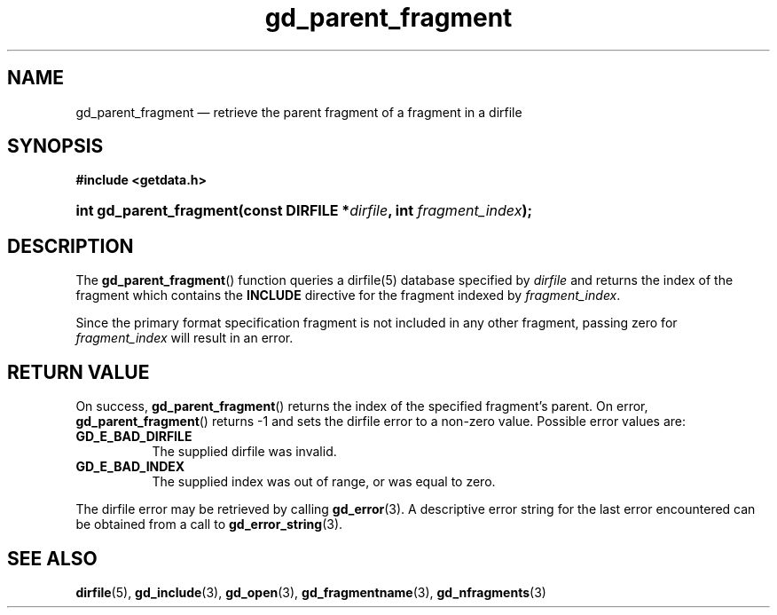 .\" gd_parent_fragment.3.  The gd_parent_fragment man page.
.\"
.\" (C) 2008, 2010 D. V. Wiebe
.\"
.\""""""""""""""""""""""""""""""""""""""""""""""""""""""""""""""""""""""""
.\"
.\" This file is part of the GetData project.
.\"
.\" Permission is granted to copy, distribute and/or modify this document
.\" under the terms of the GNU Free Documentation License, Version 1.2 or
.\" any later version published by the Free Software Foundation; with no
.\" Invariant Sections, with no Front-Cover Texts, and with no Back-Cover
.\" Texts.  A copy of the license is included in the `COPYING.DOC' file
.\" as part of this distribution.
.\"
.TH gd_parent_fragment 3 "21 July 2010" "Version 0.7.0" "GETDATA"
.SH NAME
gd_parent_fragment \(em retrieve the parent fragment of a fragment in a dirfile
.SH SYNOPSIS
.B #include <getdata.h>
.HP
.nh
.ad l
.BI "int gd_parent_fragment(const DIRFILE *" dirfile ", int " fragment_index );
.hy
.ad n
.SH DESCRIPTION
The
.BR gd_parent_fragment ()
function queries a dirfile(5) database specified by
.I dirfile
and returns the index of the fragment which contains the
.B INCLUDE
directive for the fragment indexed by
.IR fragment_index .

Since the primary format specification fragment is not included in any other
fragment, passing zero for
.I fragment_index
will result in an error.

.SH RETURN VALUE
On success,
.BR gd_parent_fragment ()
returns the index of the specified fragment's parent.  On error,
.BR gd_parent_fragment ()
returns -1 and sets the dirfile error to a non-zero value.  Possible error
values are:
.TP 8
.B GD_E_BAD_DIRFILE
The supplied dirfile was invalid.
.TP
.B GD_E_BAD_INDEX
The supplied index was out of range, or was equal to zero.
.P
The dirfile error may be retrieved by calling
.BR gd_error (3).
A descriptive error string for the last error encountered can be obtained from
a call to
.BR gd_error_string (3).
.SH SEE ALSO
.BR dirfile (5),
.BR gd_include (3),
.BR gd_open (3),
.BR gd_fragmentname (3),
.BR gd_nfragments (3)
